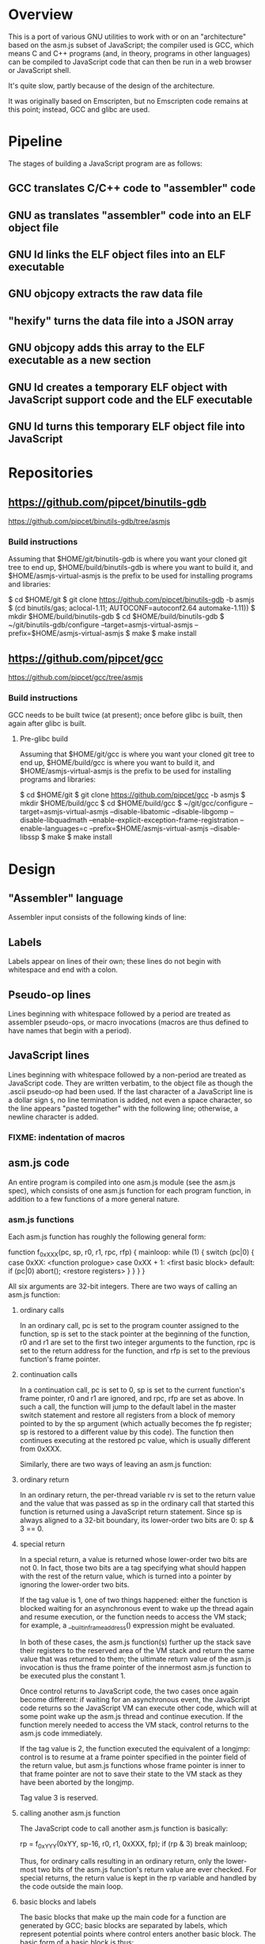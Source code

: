 * Overview
This is a port of various GNU utilities to work with or on an "architecture" based on the asm.js subset of JavaScript; the compiler used is GCC, which means C and C++ programs (and, in theory, programs in other languages) can be compiled to JavaScript code that can then be run in a web browser or JavaScript shell.

It's quite slow, partly because of the design of the architecture.

It was originally based on Emscripten, but no Emscripten code remains at this point; instead, GCC and glibc are used.

* Pipeline
The stages of building a JavaScript program are as follows:

** GCC translates C/C++ code to "assembler" code
** GNU as translates "assembler" code into an ELF object file
** GNU ld links the ELF object files into an ELF executable
** GNU objcopy extracts the raw data file
** "hexify" turns the data file into a JSON array
** GNU objcopy adds this array to the ELF executable as a new section
** GNU ld creates a temporary ELF object with JavaScript support code and the ELF executable
** GNU ld turns this temporary ELF object file into JavaScript
* Repositories

** https://github.com/pipcet/binutils-gdb
https://github.com/pipcet/binutils-gdb/tree/asmjs

*** Build instructions
Assuming that $HOME/git/binutils-gdb is where you want your cloned git tree to end up, $HOME/build/binutils-gdb is where you want to build it, and $HOME/asmjs-virtual-asmjs is the prefix to be used for installing programs and libraries:

$ cd $HOME/git
$ git clone https://github.com/pipcet/binutils-gdb -b asmjs
$ (cd binutils/gas; aclocal-1.11; AUTOCONF=autoconf2.64 automake-1.11))
$ mkdir $HOME/build/binutils-gdb
$ cd $HOME/build/binutils-gdb
$ ~/git/binutils-gdb/configure --target=asmjs-virtual-asmjs --prefix=$HOME/asmjs-virtual-asmjs
$ make
$ make install

** https://github.com/pipcet/gcc
https://github.com/pipcet/gcc/tree/asmjs

*** Build instructions
GCC needs to be built twice (at present); once before glibc is built, then again after glibc is built.

**** Pre-glibc build
Assuming that $HOME/git/gcc is where you want your cloned git tree to end up, $HOME/build/gcc is where you want to build it, and $HOME/asmjs-virtual-asmjs is the prefix to be used for installing programs and libraries:

$ cd $HOME/git
$ git clone https://github.com/pipcet/gcc -b asmjs
$ mkdir $HOME/build/gcc
$ cd $HOME/build/gcc
$ ~/git/gcc/configure --target=asmjs-virtual-asmjs --disable-libatomic --disable-libgomp --disable-libquadmath --enable-explicit-exception-frame-registration --enable-languages=c --prefix=$HOME/asmjs-virtual-asmjs --disable-libssp
$ make
$ make install

* Design
** "Assembler" language
Assembler input consists of the following kinds of line:

** Labels
Labels appear on lines of their own; these lines do not begin with whitespace and end with a colon.

** Pseudo-op lines
Lines beginning with whitespace followed by a period are treated as assembler pseudo-ops, or macro invocations (macros are thus defined to have names that begin with a period).

** JavaScript lines
Lines beginning with whitespace followed by a non-period are treated as JavaScript code. They are written verbatim, to the object file as though the .ascii pseudo-op had been used.  If the last character of a JavaScript line is a dollar sign =$=, no line termination is added, not even a space character, so the line appears "pasted together" with the following line; otherwise, a newline character is added.

*** FIXME: indentation of macros
** asm.js code
An entire program is compiled into one asm.js module (see the asm.js spec), which consists of one asm.js function for each program function, in addition to a few functions of a more general nature.

*** asm.js functions
Each asm.js function has roughly the following general form:

function f_0xXXX(pc, sp, r0, r1, rpc, rfp)
{
mainloop:
    while (1) {
        switch (pc|0) {
            case 0xXX:
                <function prologue>
            case 0xXX + 1:
                <first basic block>
            default:
                if (pc|0) abort();
                <restore registers>
            }
        }
    }
}

All six arguments are 32-bit integers. There are two ways of calling an asm.js function:

**** ordinary calls
In an ordinary call, pc is set to the program counter assigned to the function, sp is set to the stack pointer at the beginning of the function, r0 and r1 are set to the first two integer arguments to the function, rpc is set to the return address for the function, and rfp is set to the previous function's frame pointer.

**** continuation calls
In a continuation call, pc is set to 0, sp is set to the current function's frame pointer, r0 and r1 are ignored, and rpc, rfp are set as above. In such a call, the function will jump to the default label in the master switch statement and restore all registers from a block of memory pointed to by the sp argument (which actually becomes the fp register; sp is restored to a different value by this code). The function then continues executing at the restored pc value, which is usually different from 0xXXX.

Similarly, there are two ways of leaving an asm.js function:

**** ordinary return
In an ordinary return, the per-thread variable rv is set to the return value and the value that was passed as sp in the ordinary call that started this function is returned using a JavaScript return statement. Since sp is always aligned to a 32-bit boundary, its lower-order two bits are 0: sp & 3 == 0.

**** special return
In a special return, a value is returned whose lower-order two bits are not 0. In fact, those two bits are a tag specifying what should happen with the rest of the return value, which is turned into a pointer by ignoring the lower-order two bits.

If the tag value is 1, one of two things happened: either the function is blocked waiting for an asynchronous event to wake up the thread again and resume execution, or the function needs to access the VM stack; for example, a __builtin_frame_address() expression might be evaluated.

In both of these cases, the asm.js function(s) further up the stack save their registers to the reserved area of the VM stack and return the same value that was returned to them; the ultimate return value of the asm.js invocation is thus the frame pointer of the innermost asm.js function to be executed plus the constant 1.

Once control returns to JavaScript code, the two cases once again become different: if waiting for an asynchronous event, the JavaScript code returns so the JavaScript VM can execute other code, which will at some point wake up the asm.js thread and continue execution. If the function merely needed to access the VM stack, control returns to the asm.js code immediately.

If the tag value is 2, the function executed the equivalent of a longjmp: control is to resume at a frame pointer specified in the pointer field of the return value, but asm.js functions whose frame pointer is inner to that frame pointer are not to save their state to the VM stack as they have been aborted by the longjmp.

Tag value 3 is reserved.

**** calling another asm.js function
The JavaScript code to call another asm.js function is basically:

    rp = f_0xYYY(0xYY, sp-16, r0, r1, 0xXXX, fp);
    if (rp & 3)
        break mainloop;

Thus, for ordinary calls resulting in an ordinary return, only the lower-most two bits of the asm.js function's return value are ever checked. For special returns, the return value is kept in the rp variable and handled by the code outside the main loop.

**** basic blocks and labels
The basic blocks that make up the main code for a function are generated by GCC; basic blocks are separated by labels, which represent potential points where control enters another basic block. The basic form of a basic block is thus:

    case 0xYYY:
        <JavaScript code>

The case value is assigned by the "assembler".

Control continues to another basic block either by a fall-through to the next basic block or by a jump to another basic block. An unconditional jump corresponds to the JavaScript code:

    pc = 0xYYY;
    continue mainloop;

Recall that the main loop is an infinite loop wrapped around a switch statement, so control will eventually (after an indirect jump, which we're trying to eliminate) continue at the corresponding label in the switch statement.

A conditional branch corresponds to the JavaScript code:

    if (<condition>) {
        pc = 0xYYY;
        continue mainloop;
    }

Note that both conditional branches and unconditional jumps are limited to targets within the same function. (This restriction results in a GCC test-suite failure).

**** registers
asm.js functions use special local or per-thread variables called "registers". These do not correspond to registers on the physical machine running the JavaScript VM. The idea is that this way an intermediate number of local variables is presented to the JavaScript VM's register allocator: enough so most code doesn't use stack locations to address values, but few enough that there should be relatively few conflicts between live virtual registers for most code. Ideally, it was hoped that the JavaScript VM's register allocator could be tricked into assigning one physical register to each of the asm.js registers, but this has not worked out so far.

There are two kinds of registers:

***** local registers
Local registers are variables local to an asm.js function. Unlike physical registers of a physical machine, which are often reused across function calls, all these registers are "call-saved": they retain their value across a function call, and stack space is assigned to saving and restoring them on the VM stack (but this stack space is not actually written to until a special return requires that it is).

The local registers are named =r0= through =r7= and =i0= through =i7= for 32-bit integer registers (there is no longer any appreciable difference between the =rX= and =iX= registers), and =f0= through =f7= for 64-bit floating-point registers. There are also local variables =pc=, =sp=, and =fp= which behave much like local registers.

=r0= and =r1= are also used for passing the first two arguments to asm.js functions.

***** per-thread registers
Per-thread registers are variables shared between all asm.js functions executing on the same thread; as multi-threading is not yet implemented, they are effectively global to an asm.js module. As per-thread registers must be written to a global memory location, it is expected that they cannot be assigned to physical registers and access to them is thus appreciably slower than access to local registers. However, as per-thread registers are not preserved across function calls, they can be used to return values from functions. The per-thread registers are: =rv=, which is used to return an integer value from a function, and also as the static chain link register for nested functions; =a0= through =a3=, which are used to pass the third through sixth 32-bit integer arguments to asm.js functions (=r0= and =r1= are used for the first two registers); and =tp=, which is the thread pointer for thread-specific data (currently unimplemented).

**** system calls
In addition to ordinary function calls, in which an asm.js function calls another asm.js function, there is a mechanism for asm.js functions to call JavaScript code; by analogy to system calls used by operating systems, this is referred to as a system call or external call (syscall or extcall for short).

The JavaScript code generated for a system call is:

    rp = foreign_extcall(module, name, pc, sp+16)

=foreign_extcall= is the identifier for the JavaScript function implementing system calls; =module= is a pointer to a string identifying the kind of system call to be performed (this used to be useful to distinguish Emscripten calls from native syscalls, but Emscripten calls are not currently supported); =name= is the name of the syscall to be executed.

The arguments for the system call are not placed in =r0=, =r1= or =a0= through =a3=; instead, they are placed on the VM stack directly.

The current implementation always uses "thinthin" as the value of =module=, and a string containing the name of a Linux system call as the value of =name=. The arguments are meant to represent the arguments that the x86-64 Linux system call of the same name would take, regardless of the actual architecture of the machine we are executing on. It is the responsibility of the JavaScript support code to interpret the data precisely as Linux on x86-64 would have and to translate it into structures with layouts comprehensible to the native operating system, or JavaScript objects.

Similarly to Linux system calls, the return value =rv= of a system call is a negated errno value if it is in the integer range -4095 through -1 (or 0xfffff000 - 0xffffffff). The errno codes are those of x86-64 Linux, not those of the architecture of the machine we are executing on.

The return value =rp= of =foreign_extcall= is interpreted very similarly to the =rp= value of an ordinary asm.js-function call. There is one substantial difference, which is that if =rp= has a tag value of 1, execution will resume by repeating the system call, not at the point after the system call returns.

This design allows system calls to be effectively asynchronous: in terms of the JavaScript code, the ThinThin layer accepts as return values of the system call functions special JavaScript objects known as Promises, making it relatively easy to implement system calls that do not return a value immediately.

***** ThinThin
The interface preliminarily called "ThinThin" implements a minimal system call interface based on the JavaScript functions made available to ordinary web pages by the current Firefox trunk build. While it's relatively easy to make the resulting code work on Chromium/Google Chrome browsers, this requires setting some flags and might not always work.

ThinThin is deliberately kept quite minimal (that's what one of the "thin"s is for), though it is meant to be extended significantly from its current state. One significant difference between the web browser environment and traditional Unix/GNU environments is that there is no easy way to list all "files" in a "directory" that's really just an HTTP URL prefix. The approach taken by ThinThin is to pretend that only those files that ThinThin has been explicitly told about are presumed to exist in that case; directories are thinly-populated, which is what the second "thin" stands for.

***** =os.sys.call=
There is a patch to the Firefox/SpiderMonkey source code that enables JavaScript code to directly call system calls of the underlying operating system. This can be used to implement asm.js system calls, but requires a translation layer (which has not been written) for architectures other than x86-64 Linux.

***** Emscripten library calls
Development started out using the C library included with the Emscripten project to implement system calls. This is currently no longer supported; our code no longer depends on Emscripten in any way, and that won't change, but it also dropped all facilities to use Emscripten as an optional extension to the environment, and that will likely change with Emscripten support reenabled as an option.

**** the VM stack
JavaScript code, and asm.js code as a special case, is interpreted or compiled to code that makes use of the CPU stack to store local data, return addresses, and function arguments beyond those that can be passed in CPU registers. This stack is meant to be entirely opaque to JavaScript code and we thus make no assumptions about it.

However, we implement a second stack, the VM stack, which is a region of a JavaScript ArrayBuffer reserved and potentially used to store values which cannot be stored in the asm.js function's registers; this can be either because there are no more availabble asm.js registers, or because the function is about to return, in which case the contents of the local asm.js registers are necessarily lost.

The idea is thus that all relevant data can be saved to the VM stack based on the JavaScript stack, and execution can resume using only this data. This allows the JavaScript VM to return from all asm.js or JavaScript functions and wait for an event asynchronously to resume execution.

The price to pay for this is two-fold: in terms of performance, it requires all asm.js functions to be implemented using the while(1) switch (pc) { } pattern described above. This results in a number of indirect jumps, most of which can in theory be prevented by optimizations of the JavaScript VM running the code. In terms of memory, the price is that memory is reserved for the VM stack even while the memory actually used is on the JavaScript stack: we thus reserve memory twice for our stack values.

In addition to allowing asynchronous operations, this stack design gives us the opportunity to inspect the VM stack of a running program (perhaps by first instructing the program to store its state on the VM stack rather than the JavaScript stack). This means a program can inspect its own VM stack, which is useful for printing backtraces, unwinding exception frames, and implementing the __builtin_return_address and __builtin_frame_address GCC macros, but it also means that we can use GDB on our asm.js code to interpret the contents of the VM stack.

**** non-local returns: exception handling and longjmp
It is sometimes necessary for a C function to return control not to the function which called it directly, but to one which called a chain of intermediate functions which eventually passed control to our function. Similarly, it is sometimes necessary for a C++ function to pass control on to an exception handler, which is special code emitted by a function which called our function directly or indirectly.

In both cases, the asm.js function corresponding to the C or C++ function returns an =rp= value with a tag value of 2, and a pointer value corresponding to the code that is to be executed next.

**** dynamic linking
Dynamic linking/loading does not currently work.

**** debugging
Explicitly calling a gdb stub from C code to allow GDB to inspect data on the VM stack and modify it used to work. Breakpoints do not yet work, and are expected to require special build options and incur significant performance penalties when they do. Function calls made by GDB do not yet work.

**** =__builtin_return_address=
Currently broken, but relatively easy to fix.

**** =__builtin_frame_address=
Currently broken, but relatively easy to fix.

** ELF format
The asm.js target uses a variant of the ELF format for intermediate files, even though the files ultimately processed by the web browser or JavaScript shell are pure JavaScript.

*** endianness
The asm.js target currently requires a little-endian JavaScript VM, and the ELF format is little-endian.

*** machine identifier
The machine identifier used for the ELF files is 0x534a ("JS" in little-endian notation).

*** 32-bit
Currently, asm.js allows only for 32-bit integers, and the asm.js target uses the 32-bit ELF format.

*** entry point
The entry point of the program is not specified by the relevant field of the ELF header but by the global symbol =__entry=.  This is because =ld -Obinary= provides no way of extracting the entry point address.

*** section contents
**** data sections
Data sections contain binary data in 32-bit little-endian format. They use standard ELF relocations for pointers to data or code.

**** JavaScript sections
JavaScript sections contain ASCII/UTF-8-encoded JavaScript source code, with some addresses left out and encoded as strings of 16 ASCII "0" characters. (Sometimes, only 15 or 13 characters are used). The (possibly unaligned) offsets of such strings then appear in special relocations which replace the strings by ASCII-encoded hexadecimal digits representing a symbol's address.

While JavaScript sections are not copied to the ArrayBuffer visible to an executing asm.js program, they are assigned addresses in the same address space. This allows us to distinguish pointers to JavaScript source code from data pointers based on the high-order bits of the address value.

However, the address of a basic block's JavaScript source code does not correspond to the case label, or the =pc= value, of the basic block. Instead, PC values live in a third part of the address space, which is also invisible to the running program and distinguishable from the other two parts by its high-order bits.

This is so that PC values of adjacent basic blocks (after a complication described below) are subsequent integers, which allows the switch statement that an asm.js function is based on to be executed at relatively high speed.

**** text sections
Text sections contain any number of 16-byte-aligned 16-byte structures each consisting of two 64-bit little-endian addresses, marking the beginning and end of JavaScript source code stored in a JavaScript section. Like JavaScript sections, text sections are not loaded into the ArrayBuffer visible to the asm.js program. Each 16-byte structure has a PC address which necessarily ends in the hexadecimal digit 0.

There is a slight complication as the asm.js spec requires case labels to be densely packed: the =pc= local variable actually stores the result of right-shifting a PC address by four bits (equivalently, omitting the last hexadecimal digit). The convention we're trying to adhere to is that whenever a PC address is written to memory, it is left unshifted (or left-shifted if it has previously been right-shifted) and its last hexadecimal digit is necessarily 0.

As there is currently no 64-bit support, there are only 32-bit little-endian binary relocations in text sections.

*** relocations
As mentioned above, there are hexadecimal relocations specific to the asm.js "architecture" in addition to the binary relocations common to all ELF architectures:

**** HEX16
This relocation replaces 16 ASCII hex digits in the ELF section by the right number of hex digits to represent the value of the relocation, encoded as ASCII hex digits; the digits are preceded by space characters to keep the length of the resulting string at 16 bytes.
**** HEX16R4
Like HEX16, but only 15 ASCII hex digits are replaced, and the value is right-shifted by 4 bits; in other words, the last digit is omitted.
**** HEX16R12
Like HEX16R4, but the right shift is 12 bits, and the last three digits are omitted.
